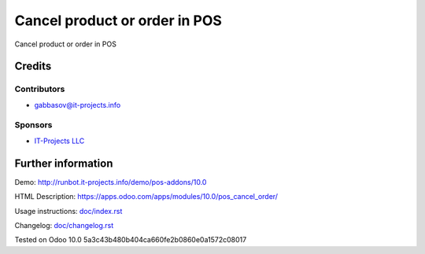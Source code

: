 ================================
 Cancel product or order in POS
================================

Cancel product or order in POS

Credits
=======

Contributors
------------
* gabbasov@it-projects.info

Sponsors
--------
* `IT-Projects LLC <https://it-projects.info>`__

Further information
===================

Demo: http://runbot.it-projects.info/demo/pos-addons/10.0

HTML Description: https://apps.odoo.com/apps/modules/10.0/pos_cancel_order/

Usage instructions: `<doc/index.rst>`__

Changelog: `<doc/changelog.rst>`__

Tested on Odoo 10.0 5a3c43b480b404ca660fe2b0860e0a1572c08017
